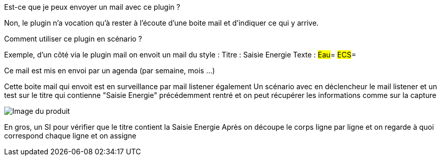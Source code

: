 [panel,primary]
.Est-ce que je peux envoyer un mail avec ce plugin ?
--
Non, le plugin n'a vocation qu'à rester à l'écoute d'une boite mail et d'indiquer ce qui y arrive.
--

[panel,primary]
.Comment utiliser ce plugin en scénario ?
--
Exemple, d'un côté via le plugin mail on envoit un mail du style :
Titre : Saisie Energie
Texte :
#Eau#=
#ECS#=

Ce mail est mis en envoi par un agenda (par semaine, mois ...)

Cette boite mail qui envoit est en surveillance par mail listener également
Un scénario avec en déclencheur le mail listener et un test sur le titre qui contienne "Saisie Energie" précédemment rentré et on peut récupérer les informations comme sur la capture

image::../images/exemple.png[Image du produit]

En gros, un SI pour vérifier que le titre contient la Saisie Energie
Après on découpe le corps ligne par ligne et on regarde à quoi correspond chaque ligne et on assigne

--
